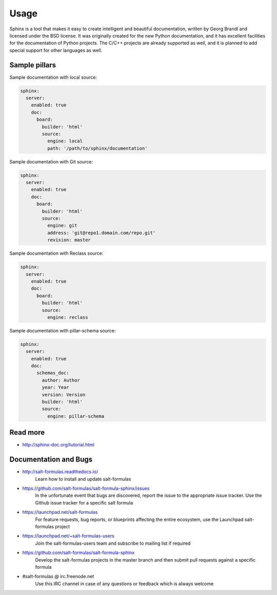 
=====
Usage
=====

Sphinx is a tool that makes it easy to create intelligent and beautiful documentation,
written by Georg Brandl and licensed under the BSD license. It was originally created
for the new Python documentation, and it has excellent facilities for the documentation
of Python projects. The C/C++ projects are already supported as well, and it is planned
to add special support for other languages as well.

Sample pillars
==============

Sample documentation with local source:

.. code-block:: yaml

    sphinx:
      server:
        enabled: true
        doc:
          board:
            builder: 'html'
            source:
              engine: local
              path: '/path/to/sphinx/documentation'

Sample documentation with Git source:

.. code-block:: yaml

    sphinx:
      server:
        enabled: true
        doc:
          board:
            builder: 'html'
            source:
              engine: git
              address: 'git@repo1.domain.com/repo.git'
              revision: master

Sample documentation with Reclass source:

.. code-block:: yaml

    sphinx:
      server:
        enabled: true
        doc:
          board:
            builder: 'html'
            source:
              engine: reclass

Sample documentation with pillar-schema source:

.. code-block:: yaml

    sphinx:
      server:
        enabled: true
        doc:
          schemas_doc:
            author: Author
            year: Year
            version: Version
            builder: 'html'
            source:
              engine: pillar-schema

Read more
=========

* http://sphinx-doc.org/tutorial.html

Documentation and Bugs
======================

* http://salt-formulas.readthedocs.io/
   Learn how to install and update salt-formulas

* https://github.com/salt-formulas/salt-formula-sphinx/issues
   In the unfortunate event that bugs are discovered, report the issue to the
   appropriate issue tracker. Use the Github issue tracker for a specific salt
   formula

* https://launchpad.net/salt-formulas
   For feature requests, bug reports, or blueprints affecting the entire
   ecosystem, use the Launchpad salt-formulas project

* https://launchpad.net/~salt-formulas-users
   Join the salt-formulas-users team and subscribe to mailing list if required

* https://github.com/salt-formulas/salt-formula-sphinx
   Develop the salt-formulas projects in the master branch and then submit pull
   requests against a specific formula

* #salt-formulas @ irc.freenode.net
   Use this IRC channel in case of any questions or feedback which is always
   welcome

